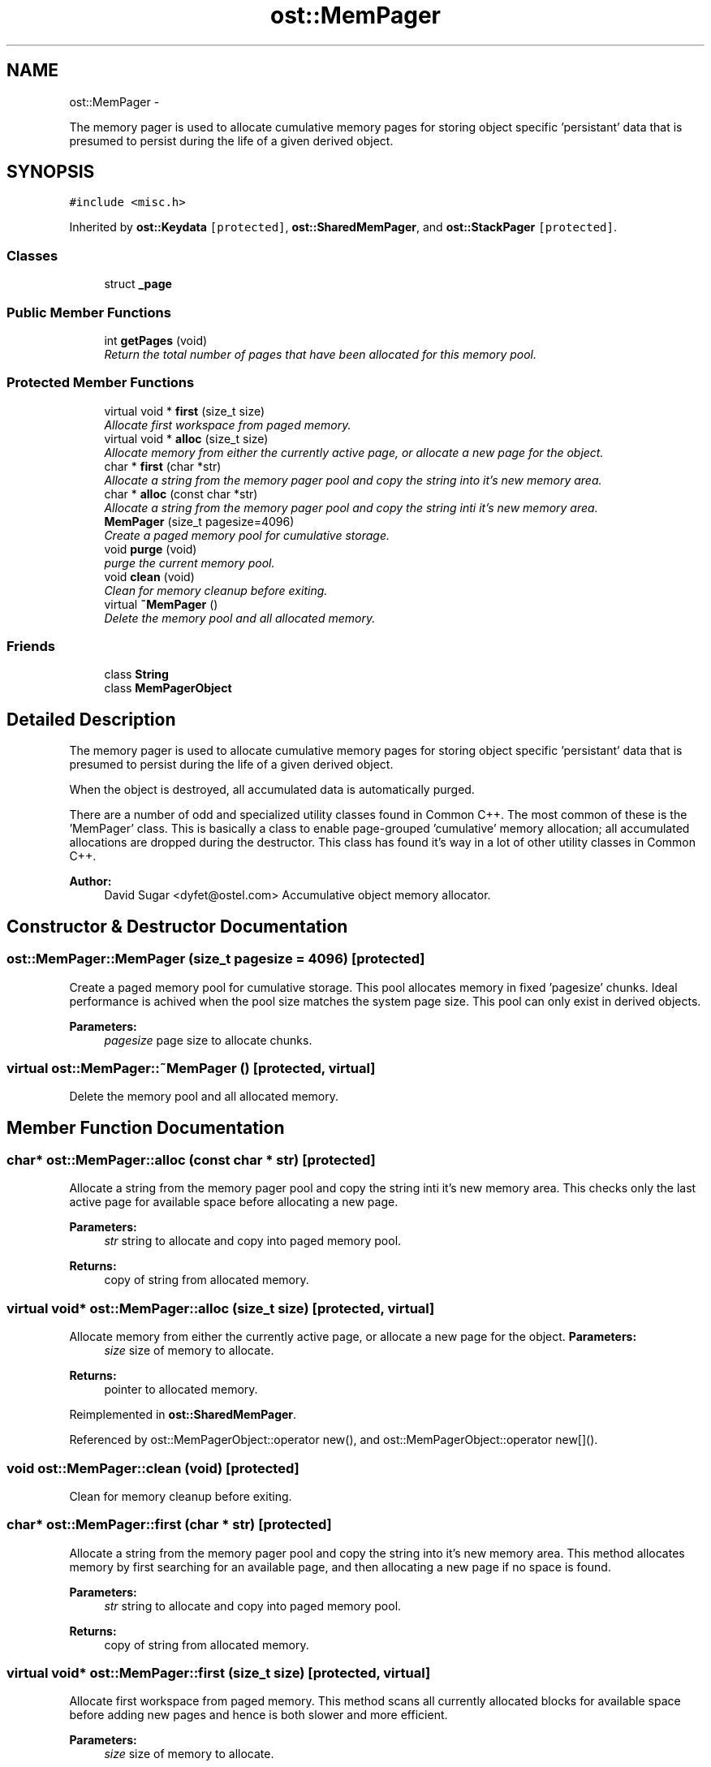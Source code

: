 .TH "ost::MemPager" 3 "2 May 2010" "GNU CommonC++" \" -*- nroff -*-
.ad l
.nh
.SH NAME
ost::MemPager \- 
.PP
The memory pager is used to allocate cumulative memory pages for storing object specific 'persistant' data that is presumed to persist during the life of a given derived object.  

.SH SYNOPSIS
.br
.PP
.PP
\fC#include <misc.h>\fP
.PP
Inherited by \fBost::Keydata\fP\fC [protected]\fP, \fBost::SharedMemPager\fP, and \fBost::StackPager\fP\fC [protected]\fP.
.SS "Classes"

.in +1c
.ti -1c
.RI "struct \fB_page\fP"
.br
.in -1c
.SS "Public Member Functions"

.in +1c
.ti -1c
.RI "int \fBgetPages\fP (void)"
.br
.RI "\fIReturn the total number of pages that have been allocated for this memory pool. \fP"
.in -1c
.SS "Protected Member Functions"

.in +1c
.ti -1c
.RI "virtual void * \fBfirst\fP (size_t size)"
.br
.RI "\fIAllocate first workspace from paged memory. \fP"
.ti -1c
.RI "virtual void * \fBalloc\fP (size_t size)"
.br
.RI "\fIAllocate memory from either the currently active page, or allocate a new page for the object. \fP"
.ti -1c
.RI "char * \fBfirst\fP (char *str)"
.br
.RI "\fIAllocate a string from the memory pager pool and copy the string into it's new memory area. \fP"
.ti -1c
.RI "char * \fBalloc\fP (const char *str)"
.br
.RI "\fIAllocate a string from the memory pager pool and copy the string inti it's new memory area. \fP"
.ti -1c
.RI "\fBMemPager\fP (size_t pagesize=4096)"
.br
.RI "\fICreate a paged memory pool for cumulative storage. \fP"
.ti -1c
.RI "void \fBpurge\fP (void)"
.br
.RI "\fIpurge the current memory pool. \fP"
.ti -1c
.RI "void \fBclean\fP (void)"
.br
.RI "\fIClean for memory cleanup before exiting. \fP"
.ti -1c
.RI "virtual \fB~MemPager\fP ()"
.br
.RI "\fIDelete the memory pool and all allocated memory. \fP"
.in -1c
.SS "Friends"

.in +1c
.ti -1c
.RI "class \fBString\fP"
.br
.ti -1c
.RI "class \fBMemPagerObject\fP"
.br
.in -1c
.SH "Detailed Description"
.PP 
The memory pager is used to allocate cumulative memory pages for storing object specific 'persistant' data that is presumed to persist during the life of a given derived object. 

When the object is destroyed, all accumulated data is automatically purged.
.PP
There are a number of odd and specialized utility classes found in Common C++. The most common of these is the 'MemPager' class. This is basically a class to enable page-grouped 'cumulative' memory allocation; all accumulated allocations are dropped during the destructor. This class has found it's way in a lot of other utility classes in Common C++.
.PP
\fBAuthor:\fP
.RS 4
David Sugar <dyfet@ostel.com> Accumulative object memory allocator. 
.RE
.PP

.SH "Constructor & Destructor Documentation"
.PP 
.SS "ost::MemPager::MemPager (size_t pagesize = \fC4096\fP)\fC [protected]\fP"
.PP
Create a paged memory pool for cumulative storage. This pool allocates memory in fixed 'pagesize' chunks. Ideal performance is achived when the pool size matches the system page size. This pool can only exist in derived objects.
.PP
\fBParameters:\fP
.RS 4
\fIpagesize\fP page size to allocate chunks. 
.RE
.PP

.SS "virtual ost::MemPager::~MemPager ()\fC [protected, virtual]\fP"
.PP
Delete the memory pool and all allocated memory. 
.SH "Member Function Documentation"
.PP 
.SS "char* ost::MemPager::alloc (const char * str)\fC [protected]\fP"
.PP
Allocate a string from the memory pager pool and copy the string inti it's new memory area. This checks only the last active page for available space before allocating a new page.
.PP
\fBParameters:\fP
.RS 4
\fIstr\fP string to allocate and copy into paged memory pool. 
.RE
.PP
\fBReturns:\fP
.RS 4
copy of string from allocated memory. 
.RE
.PP

.SS "virtual void* ost::MemPager::alloc (size_t size)\fC [protected, virtual]\fP"
.PP
Allocate memory from either the currently active page, or allocate a new page for the object. \fBParameters:\fP
.RS 4
\fIsize\fP size of memory to allocate. 
.RE
.PP
\fBReturns:\fP
.RS 4
pointer to allocated memory. 
.RE
.PP

.PP
Reimplemented in \fBost::SharedMemPager\fP.
.PP
Referenced by ost::MemPagerObject::operator new(), and ost::MemPagerObject::operator new[]().
.SS "void ost::MemPager::clean (void)\fC [protected]\fP"
.PP
Clean for memory cleanup before exiting. 
.SS "char* ost::MemPager::first (char * str)\fC [protected]\fP"
.PP
Allocate a string from the memory pager pool and copy the string into it's new memory area. This method allocates memory by first searching for an available page, and then allocating a new page if no space is found.
.PP
\fBParameters:\fP
.RS 4
\fIstr\fP string to allocate and copy into paged memory pool. 
.RE
.PP
\fBReturns:\fP
.RS 4
copy of string from allocated memory. 
.RE
.PP

.SS "virtual void* ost::MemPager::first (size_t size)\fC [protected, virtual]\fP"
.PP
Allocate first workspace from paged memory. This method scans all currently allocated blocks for available space before adding new pages and hence is both slower and more efficient.
.PP
\fBParameters:\fP
.RS 4
\fIsize\fP size of memory to allocate. 
.RE
.PP
\fBReturns:\fP
.RS 4
pointer to allocated memory. 
.RE
.PP

.PP
Reimplemented in \fBost::SharedMemPager\fP.
.SS "int ost::MemPager::getPages (void)\fC [inline]\fP"
.PP
Return the total number of pages that have been allocated for this memory pool. \fBReturns:\fP
.RS 4
number of pages allocated. 
.RE
.PP

.SS "void ost::MemPager::purge (void)\fC [protected]\fP"
.PP
purge the current memory pool. 
.PP
Reimplemented in \fBost::StackPager\fP, and \fBost::SharedMemPager\fP.
.SH "Friends And Related Function Documentation"
.PP 
.SS "friend class \fBMemPagerObject\fP\fC [friend]\fP"
.SS "friend class \fBString\fP\fC [friend]\fP"

.SH "Author"
.PP 
Generated automatically by Doxygen for GNU CommonC++ from the source code.
